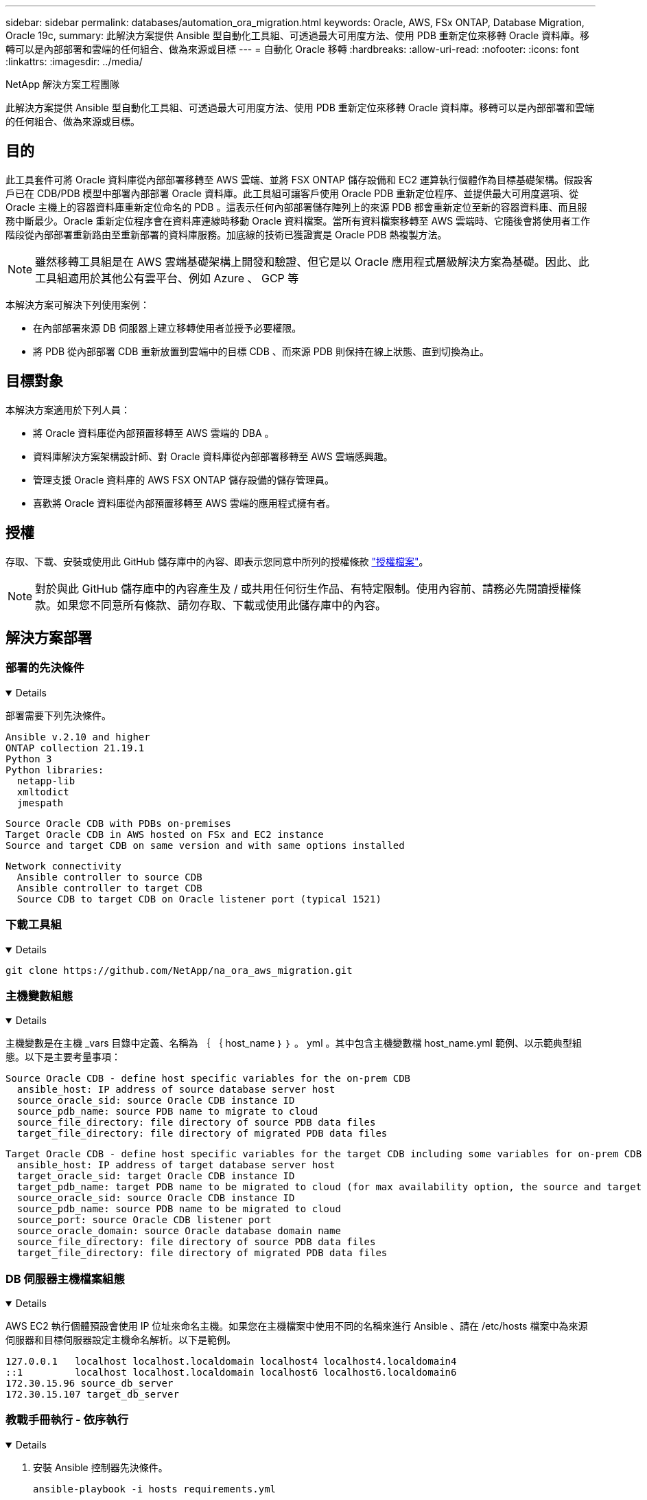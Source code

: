 ---
sidebar: sidebar 
permalink: databases/automation_ora_migration.html 
keywords: Oracle, AWS, FSx ONTAP, Database Migration, Oracle 19c, 
summary: 此解決方案提供 Ansible 型自動化工具組、可透過最大可用度方法、使用 PDB 重新定位來移轉 Oracle 資料庫。移轉可以是內部部署和雲端的任何組合、做為來源或目標 
---
= 自動化 Oracle 移轉
:hardbreaks:
:allow-uri-read: 
:nofooter: 
:icons: font
:linkattrs: 
:imagesdir: ../media/


NetApp 解決方案工程團隊

[role="lead"]
此解決方案提供 Ansible 型自動化工具組、可透過最大可用度方法、使用 PDB 重新定位來移轉 Oracle 資料庫。移轉可以是內部部署和雲端的任何組合、做為來源或目標。



== 目的

此工具套件可將 Oracle 資料庫從內部部署移轉至 AWS 雲端、並將 FSX ONTAP 儲存設備和 EC2 運算執行個體作為目標基礎架構。假設客戶已在 CDB/PDB 模型中部署內部部署 Oracle 資料庫。此工具組可讓客戶使用 Oracle PDB 重新定位程序、並提供最大可用度選項、從 Oracle 主機上的容器資料庫重新定位命名的 PDB 。這表示任何內部部署儲存陣列上的來源 PDB 都會重新定位至新的容器資料庫、而且服務中斷最少。Oracle 重新定位程序會在資料庫連線時移動 Oracle 資料檔案。當所有資料檔案移轉至 AWS 雲端時、它隨後會將使用者工作階段從內部部署重新路由至重新部署的資料庫服務。加底線的技術已獲證實是 Oracle PDB 熱複製方法。


NOTE: 雖然移轉工具組是在 AWS 雲端基礎架構上開發和驗證、但它是以 Oracle 應用程式層級解決方案為基礎。因此、此工具組適用於其他公有雲平台、例如 Azure 、 GCP 等

本解決方案可解決下列使用案例：

* 在內部部署來源 DB 伺服器上建立移轉使用者並授予必要權限。
* 將 PDB 從內部部署 CDB 重新放置到雲端中的目標 CDB 、而來源 PDB 則保持在線上狀態、直到切換為止。




== 目標對象

本解決方案適用於下列人員：

* 將 Oracle 資料庫從內部預置移轉至 AWS 雲端的 DBA 。
* 資料庫解決方案架構設計師、對 Oracle 資料庫從內部部署移轉至 AWS 雲端感興趣。
* 管理支援 Oracle 資料庫的 AWS FSX ONTAP 儲存設備的儲存管理員。
* 喜歡將 Oracle 資料庫從內部預置移轉至 AWS 雲端的應用程式擁有者。




== 授權

存取、下載、安裝或使用此 GitHub 儲存庫中的內容、即表示您同意中所列的授權條款 link:https://github.com/NetApp/na_ora_hadr_failover_resync/blob/master/LICENSE.TXT["授權檔案"^]。


NOTE: 對於與此 GitHub 儲存庫中的內容產生及 / 或共用任何衍生作品、有特定限制。使用內容前、請務必先閱讀授權條款。如果您不同意所有條款、請勿存取、下載或使用此儲存庫中的內容。



== 解決方案部署



=== 部署的先決條件

[%collapsible%open]
====
部署需要下列先決條件。

....
Ansible v.2.10 and higher
ONTAP collection 21.19.1
Python 3
Python libraries:
  netapp-lib
  xmltodict
  jmespath
....
....
Source Oracle CDB with PDBs on-premises
Target Oracle CDB in AWS hosted on FSx and EC2 instance
Source and target CDB on same version and with same options installed
....
....
Network connectivity
  Ansible controller to source CDB
  Ansible controller to target CDB
  Source CDB to target CDB on Oracle listener port (typical 1521)
....
====


=== 下載工具組

[%collapsible%open]
====
[source, cli]
----
git clone https://github.com/NetApp/na_ora_aws_migration.git
----
====


=== 主機變數組態

[%collapsible%open]
====
主機變數是在主機 _vars 目錄中定義、名稱為 ｛ ｛ host_name ｝ ｝ 。 yml 。其中包含主機變數檔 host_name.yml 範例、以示範典型組態。以下是主要考量事項：

....
Source Oracle CDB - define host specific variables for the on-prem CDB
  ansible_host: IP address of source database server host
  source_oracle_sid: source Oracle CDB instance ID
  source_pdb_name: source PDB name to migrate to cloud
  source_file_directory: file directory of source PDB data files
  target_file_directory: file directory of migrated PDB data files
....
....
Target Oracle CDB - define host specific variables for the target CDB including some variables for on-prem CDB
  ansible_host: IP address of target database server host
  target_oracle_sid: target Oracle CDB instance ID
  target_pdb_name: target PDB name to be migrated to cloud (for max availability option, the source and target PDB name must be the same)
  source_oracle_sid: source Oracle CDB instance ID
  source_pdb_name: source PDB name to be migrated to cloud
  source_port: source Oracle CDB listener port
  source_oracle_domain: source Oracle database domain name
  source_file_directory: file directory of source PDB data files
  target_file_directory: file directory of migrated PDB data files
....
====


=== DB 伺服器主機檔案組態

[%collapsible%open]
====
AWS EC2 執行個體預設會使用 IP 位址來命名主機。如果您在主機檔案中使用不同的名稱來進行 Ansible 、請在 /etc/hosts 檔案中為來源伺服器和目標伺服器設定主機命名解析。以下是範例。

....
127.0.0.1   localhost localhost.localdomain localhost4 localhost4.localdomain4
::1         localhost localhost.localdomain localhost6 localhost6.localdomain6
172.30.15.96 source_db_server
172.30.15.107 target_db_server
....
====


=== 教戰手冊執行 - 依序執行

[%collapsible%open]
====
. 安裝 Ansible 控制器先決條件。
+
[source, cli]
----
ansible-playbook -i hosts requirements.yml
----
+
[source, cli]
----
ansible-galaxy collection install -r collections/requirements.yml --force
----
. 在內部伺服器上執行移轉前工作 - 假設 admin 是 ssh 使用者、以使用 Sudo 權限連線至內部部署的 Oracle 主機。
+
[source, cli]
----
ansible-playbook -i hosts ora_pdb_relocate.yml -u admin -k -K -t ora_pdb_relo_onprem
----
. 在 AWS EC2 執行個體中、執行 Oracle PDB 從內部部署 CDB 移轉至目標 CDB - 假設 EC2 DB 執行個體連線使用 EC2 使用者、以及使用 EC2 使用者 ssh 金鑰配對的 db1.pem 。
+
[source, cli]
----
ansible-playbook -i hosts ora_pdb_relocate.yml -u ec2-user --private-key db1.pem -t ora_pdb_relo_primary
----


====


== 何處可找到其他資訊

若要深入瞭解 NetApp 解決方案自動化、請參閱下列網站 link:../automation/automation_introduction.html["NetApp解決方案自動化"^]
